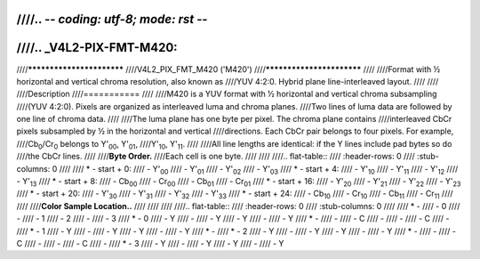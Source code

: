 ////.. -*- coding: utf-8; mode: rst -*-
////
////.. _V4L2-PIX-FMT-M420:
////
////**************************
////V4L2_PIX_FMT_M420 ('M420')
////**************************
////
////Format with ½ horizontal and vertical chroma resolution, also known as
////YUV 4:2:0. Hybrid plane line-interleaved layout.
////
////
////Description
////===========
////
////M420 is a YUV format with ½ horizontal and vertical chroma subsampling
////(YUV 4:2:0). Pixels are organized as interleaved luma and chroma planes.
////Two lines of luma data are followed by one line of chroma data.
////
////The luma plane has one byte per pixel. The chroma plane contains
////interleaved CbCr pixels subsampled by ½ in the horizontal and vertical
////directions. Each CbCr pair belongs to four pixels. For example,
////Cb\ :sub:`0`/Cr\ :sub:`0` belongs to Y'\ :sub:`00`, Y'\ :sub:`01`,
////Y'\ :sub:`10`, Y'\ :sub:`11`.
////
////All line lengths are identical: if the Y lines include pad bytes so do
////the CbCr lines.
////
////**Byte Order.**
////Each cell is one byte.
////
////
////.. flat-table::
////    :header-rows:  0
////    :stub-columns: 0
////
////    * - start + 0:
////      - Y'\ :sub:`00`
////      - Y'\ :sub:`01`
////      - Y'\ :sub:`02`
////      - Y'\ :sub:`03`
////    * - start + 4:
////      - Y'\ :sub:`10`
////      - Y'\ :sub:`11`
////      - Y'\ :sub:`12`
////      - Y'\ :sub:`13`
////    * - start + 8:
////      - Cb\ :sub:`00`
////      - Cr\ :sub:`00`
////      - Cb\ :sub:`01`
////      - Cr\ :sub:`01`
////    * - start + 16:
////      - Y'\ :sub:`20`
////      - Y'\ :sub:`21`
////      - Y'\ :sub:`22`
////      - Y'\ :sub:`23`
////    * - start + 20:
////      - Y'\ :sub:`30`
////      - Y'\ :sub:`31`
////      - Y'\ :sub:`32`
////      - Y'\ :sub:`33`
////    * - start + 24:
////      - Cb\ :sub:`10`
////      - Cr\ :sub:`10`
////      - Cb\ :sub:`11`
////      - Cr\ :sub:`11`
////
////
////**Color Sample Location..**
////
////
////
////.. flat-table::
////    :header-rows:  0
////    :stub-columns: 0
////
////    * -
////      - 0
////      -
////      - 1
////      - 2
////      -
////      - 3
////    * - 0
////      - Y
////      -
////      - Y
////      - Y
////      -
////      - Y
////    * -
////      -
////      - C
////      -
////      -
////      - C
////      -
////    * - 1
////      - Y
////      -
////      - Y
////      - Y
////      -
////      - Y
////    * -
////    * - 2
////      - Y
////      -
////      - Y
////      - Y
////      -
////      - Y
////    * -
////      -
////      - C
////      -
////      -
////      - C
////      -
////    * - 3
////      - Y
////      -
////      - Y
////      - Y
////      -
////      - Y
